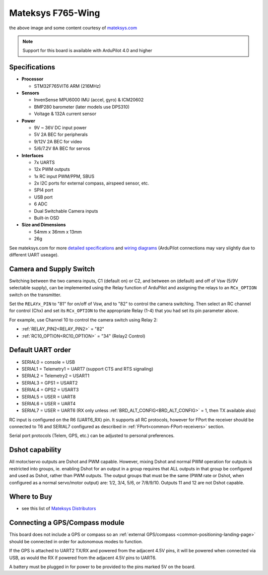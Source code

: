 .. _common-matekf765-wing:

==================
Mateksys F765-Wing
==================

.. image:: ../../../images/matekf765-wing.jpg
    

the above image and some content courtesy of `mateksys.com <http://www.mateksys.com/?portfolio=f765-wing>`__

.. note::

   Support for this board is available with ArduPilot 4.0 and higher

Specifications
==============

-  **Processor**

   -  STM32F765VIT6  ARM (216MHz)


-  **Sensors**

   -  InvenSense MPU6000 IMU (accel, gyro) & ICM20602
   -  BMP280 barometer (later models use DPS310)
   -  Voltage & 132A current sensor


-  **Power**

   -  9V ~ 36V DC input power
   -  5V 2A BEC for peripherals
   -  9/12V 2A BEC for video
   -  5/6/7.2V 8A BEC for servos


-  **Interfaces**

   -  7x UARTS
   -  12x PWM outputs
   -  1x RC input PWM/PPM, SBUS
   -  2x I2C ports for external compass, airspeed sensor, etc.
   -  SPI4 port
   -  USB port
   -  6 ADC
   -  Dual Switchable Camera inputs
   -  Built-in OSD


-  **Size and Dimensions**

   - 54mm x 36mm x 13mm
   - 26g

See mateksys.com for more `detailed specifications <http://www.mateksys.com/?portfolio=f765-wing#tab-id-2>`__ and `wiring diagrams <http://www.mateksys.com/?portfolio=f765-wing#tab-id-4>`__ (ArduPilot connections may vary slightly due to different UART useage).

Camera and Supply Switch
========================

Switching between the two camera inputs, C1 (default on) or C2, and between on (default) and off of Vsw (5/9V selectable supply), can be implemented using the Relay function of ArduPilot and assigning the relays to an ``RCx_OPTION`` switch on the transmitter.

Set the ``RELAYx_PIN`` to "81" for on/off of Vsw, and to "82" to control the camera switching.
Then select an RC channel for control (Chx) and set its ``RCx_OPTION`` to the appropriate Relay (1-4) that you had set its pin parameter above.

For example, use Channel 10 to control the camera switch using Relay 2:

- :ref:`RELAY_PIN2<RELAY_PIN2>` = "82"
- :ref:`RC10_OPTION<RC10_OPTION>` = "34" (Relay2 Control)
   
Default UART order
==================

- SERIAL0 = console = USB
- SERIAL1 = Telemetry1 = UART7 (support CTS and RTS signaling)
- SERIAL2 = Telemetry2 = USART1
- SERIAL3 = GPS1 = USART2
- SERIAL4 = GPS2 = USART3
- SERIAL5 = USER = UART8
- SERIAL6 = USER = UART4
- SERIAL7 = USER = UART6 (RX only unless :ref:`BRD_ALT_CONFIG<BRD_ALT_CONFIG>` = 1, then TX available also)

RC input is configured on the R6 (UART6_RX) pin. It supports all RC protocols, however for FPort the receiver should be connected to T6 and SERIAL7 configured as described in :ref:`FPort<common-FPort-receivers>` section.

Serial port protocols (Telem, GPS, etc.) can be adjusted to personal preferences.

Dshot capability
================

All motor/servo outputs are Dshot and PWM capable. However, mixing Dshot and normal PWM operation for outputs is restricted into groups, ie. enabling Dshot for an output in a group requires that ALL outputs in that group be configured and used as Dshot, rather than PWM outputs. The output groups that must be the same (PWM rate or Dshot, when configured as a normal servo/motor output) are: 1/2, 3/4, 5/6,  or 7/8/9/10. Outputs 11 and 12 are not Dshot capable.

Where to Buy
============

- see this list of `Mateksys Distributors <http://www.mateksys.com/?page_id=1212>`__

Connecting a GPS/Compass module
===============================

This board does not include a GPS or compass so an :ref:`external GPS/compass <common-positioning-landing-page>` should be connected in order for autonomous modes to function.

If the GPS is attached to UART2 TX/RX and powered from the adjacent 4.5V pins, it will be powered when connected via USB, as would the RX if powered from the adjacent 4.5V pins to UART6.

A battery must be plugged in for power to be provided to the pins marked 5V on the board.
